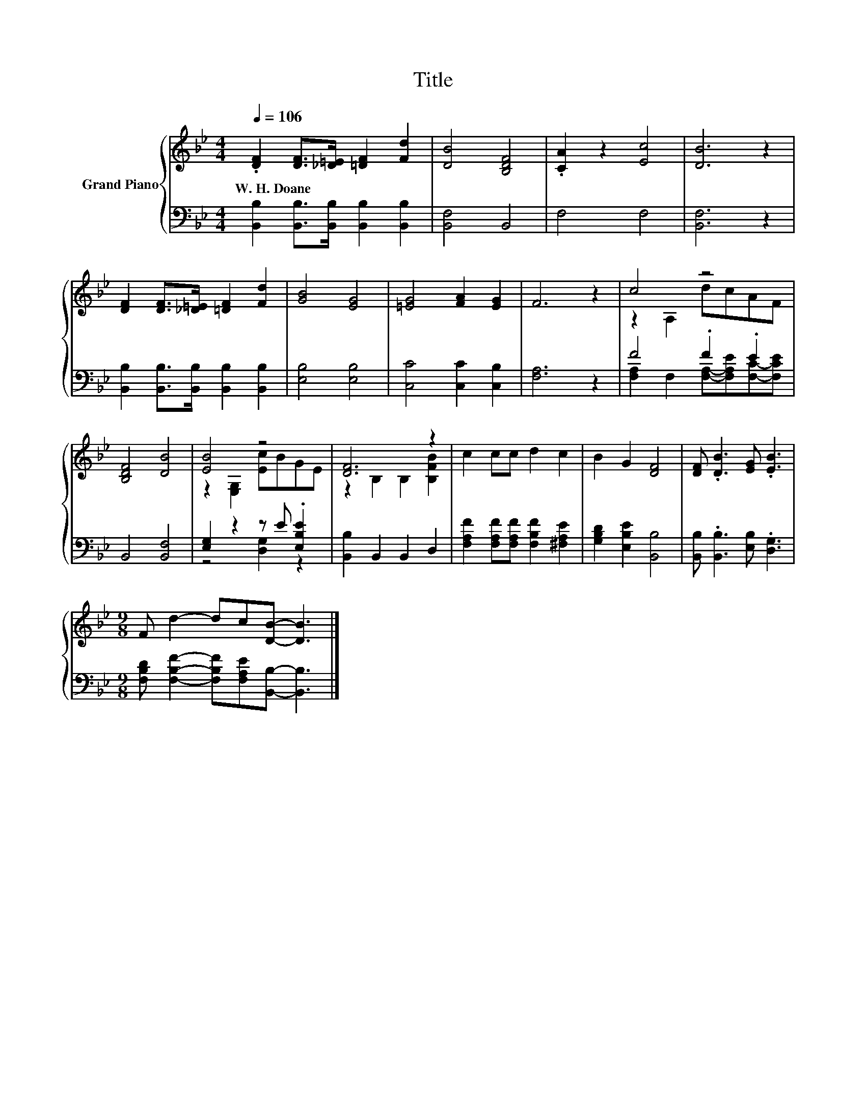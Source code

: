 X:1
T:Title
%%score { ( 1 3 ) | ( 2 4 ) }
L:1/8
Q:1/4=106
M:4/4
K:Bb
V:1 treble nm="Grand Piano"
V:3 treble 
V:2 bass 
V:4 bass 
V:1
 .[DF]2 [DF]>[_D=E] [=DF]2 [Fd]2 | [DB]4 [B,DF]4 | .[CA]2 z2 [Ec]4 | [DB]6 z2 | %4
w: W.~H.~Doane * * * *||||
 [DF]2 [DF]>[_D=E] [=DF]2 [Fd]2 | [GB]4 [EG]4 | [=EG]4 [FA]2 [EG]2 | F6 z2 | c4 z4 | %9
w: |||||
 [B,DF]4 [DB]4 | [EB]4 z4 | [DF]6 z2 | c2 cc d2 c2 | B2 G2 [DF]4 | [DF] .[DB]3 [EG] .[EB]3 | %15
w: ||||||
[M:9/8] F d2- dc[DB]- [DB]3 |] %16
w: |
V:2
 [B,,B,]2 [B,,B,]>[B,,B,] [B,,B,]2 [B,,B,]2 | [B,,F,]4 B,,4 | F,4 F,4 | [B,,F,]6 z2 | %4
 [B,,B,]2 [B,,B,]>[B,,B,] [B,,B,]2 [B,,B,]2 | [E,B,]4 [E,B,]4 | [C,C]4 [C,C]2 [C,B,]2 | %7
 [F,A,]6 z2 | F4 .F2 .E2 | B,,4 [B,,F,]4 | [E,G,]2 z2 z E .[E,B,E]2 | [B,,B,]2 B,,2 B,,2 D,2 | %12
 [F,A,F]2 [F,A,F][F,A,F] [F,B,F]2 [^F,A,E]2 | [G,B,D]2 [E,B,E]2 [B,,B,]4 | %14
 [B,,B,] .[B,,B,]3 [E,B,] .[D,G,]3 |[M:9/8] [F,B,D] [F,B,F]2- [F,B,F][F,A,E][B,,B,]- [B,,B,]3 |] %16
V:3
 x8 | x8 | x8 | x8 | x8 | x8 | x8 | x8 | z2 A,2 dcAF | x8 | z2 [E,G,]2 [Ec]BGE | %11
 z2 B,2 B,2 [B,FB]2 | x8 | x8 | x8 |[M:9/8] x9 |] %16
V:4
 x8 | x8 | x8 | x8 | x8 | x8 | x8 | x8 | [F,A,]2 F,2 [F,A,]-[F,A,E][F,C]-[F,CE] | x8 | %10
 z4 [D,G,]2 z2 | x8 | x8 | x8 | x8 |[M:9/8] x9 |] %16

